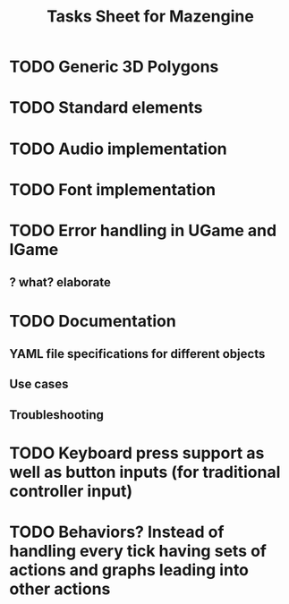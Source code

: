 #+title: Tasks Sheet for Mazengine
* TODO Generic 3D Polygons
* TODO Standard elements
* TODO Audio implementation
* TODO Font implementation
* TODO Error handling in UGame and IGame
** ? what? elaborate
* TODO Documentation
** YAML file specifications for different objects
** Use cases
** Troubleshooting
* TODO Keyboard press support as well as button inputs (for traditional controller input)
* TODO Behaviors? Instead of handling every tick having sets of actions and graphs leading into other actions
